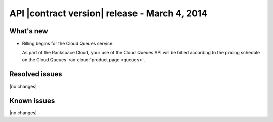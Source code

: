 API |contract version| release - March 4, 2014
----------------------------------------------

What's new
~~~~~~~~~~
* Billing begins for the Cloud Queues service.

  As part of the Rackspace Cloud, your use of the Cloud Queues API will be
  billed according to the pricing schedule on the Cloud Queues
  :rax-cloud:`product page <queues>`.

Resolved issues
~~~~~~~~~~~~~~~
|no changes|

Known issues
~~~~~~~~~~~~
|no changes|
